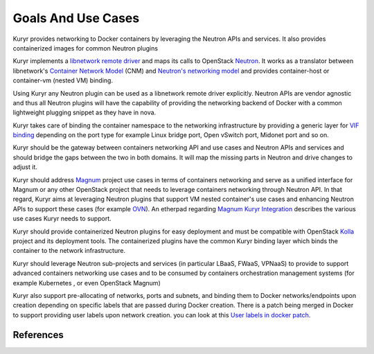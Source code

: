 =====================
Goals And Use Cases
=====================

Kuryr provides networking to Docker containers by leveraging the Neutron APIs and services.
It also provides containerized images for common Neutron plugins

Kuryr implements a `libnetwork remote driver`_ and maps its calls to OpenStack
`Neutron`_. It works as a translator between libnetwork's
`Container Network Model`_ (CNM) and `Neutron's networking model`_
and provides container-host or container-vm (nested VM) binding.

Using Kuryr any Neutron plugin can be used as a libnetwork remote driver explicitly.
Neutron APIs are vendor agnostic and thus all Neutron plugins will have the capability of
providing the networking backend of Docker with a common lightweight plugging snippet
as they have in nova.

Kuryr takes care of binding the container namespace to the networking infrastructure
by providing a generic layer for `VIF binding`_ depending on the port type
for example Linux bridge port, Open vSwitch port, Midonet port and so on.

Kuryr should be the gateway between containers networking API and use cases and
Neutron APIs and services and should bridge the gaps between the two in both
domains.
It will map the missing parts in Neutron and drive changes to adjust it.

Kuryr should address `Magnum`_ project use cases in terms of containers networking and
serve as a unified interface for Magnum or any other OpenStack project that needs to leverage
containers networking through Neutron API.
In that regard, Kuryr aims at leveraging Neutron plugins that support VM nested container's use
cases and enhancing Neutron APIs to support these cases (for example `OVN`_).
An etherpad regarding `Magnum Kuryr Integration`_ describes the various use cases Kuryr
needs to support.

Kuryr should provide containerized Neutron plugins for easy deployment and must be
compatible with OpenStack `Kolla`_ project and its deployment tools.
The containerized plugins have the common Kuryr binding layer which binds
the container to the network infrastructure.

Kuryr should leverage Neutron sub-projects and services (in particular LBaaS, FWaaS, VPNaaS) to
provide to support advanced containers networking use cases and to be consumed
by containers orchestration management systems (for example Kubernetes , or even OpenStack Magnum)

Kuryr also support pre-allocating of networks, ports and subnets, and binding
them to Docker networks/endpoints upon creation depending on specific
labels that are passed during Docker creation.
There is a patch being merged in Docker to support providing user labels
upon network creation. you can look at this `User labels in docker patch`_.


References
----------

.. _libnetwork remote driver: https://github.com/docker/libnetwork/blob/master/docs/remote.md
.. _Neutron: https://wiki.openstack.org/wiki/Neutron
.. _Container Network Model: https://github.com/docker/libnetwork/blob/master/docs/design.md#the-container-network-model
.. _Neutron's networking model: https://wiki.openstack.org/wiki/Neutron/APIv2-specification
.. _VIF binding: https://blueprints.launchpad.net/kuryr/+spec/vif-binding-and-unbinding-mechanism
.. _Magnum: https://wiki.openstack.org/wiki/Magnum
.. _OVN: https://launchpad.net/networking-ovn
.. _Kolla: https://wiki.openstack.org/wiki/Kolla
.. _APIs: https://github.com/docker/libnetwork/blob/master/docs/design.md#api
.. _User labels in docker patch: https://github.com/docker/libnetwork/pull/222/files#diff-2b9501381623bc063b38733c35a1d254
.. _Magnum Kuryr Integration: https://etherpad.openstack.org/p/magnum-kuryr
